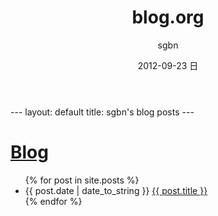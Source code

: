 #+TITLE:     blog.org
#+AUTHOR:    sgbn
#+EMAIL:     sgbn@dsp
#+DATE:      2012-09-23 日
#+DESCRIPTION:
#+KEYWORDS:
#+LANGUAGE:  en
#+OPTIONS:   H:3 num:t toc:nil \n:nil @:t ::t |:t ^:t -:t f:t *:t <:t
#+OPTIONS:   TeX:t LaTeX:t skip:nil d:nil todo:t pri:nil tags:not-in-toc
#+INFOJS_OPT: view:nil toc:nil ltoc:t mouse:underline buttons:0 path:http://orgmode.org/org-info.js
#+EXPORT_SELECT_TAGS: export
#+EXPORT_EXCLUDE_TAGS: noexport
#+LINK_UP:   
#+LINK_HOME: 
#+XSLT:
#+BEGIN_HTML
---
layout: default
title: sgbn's blog posts
---
#+END_HTML

#+BEGIN_HTML
  <div id="title">
<h1><a href="/blog.html">Blog</a></h1>
</div>

<ul>
{% for post in site.posts %}
  <li>
   <span class="date">{{ post.date | date_to_string }}</span> <a href="{{ post.url }}">{{ post.title }}</a>
    <div class="clear"></div>
  </li>
{% endfor %}
</ul>
#+END_HTML
